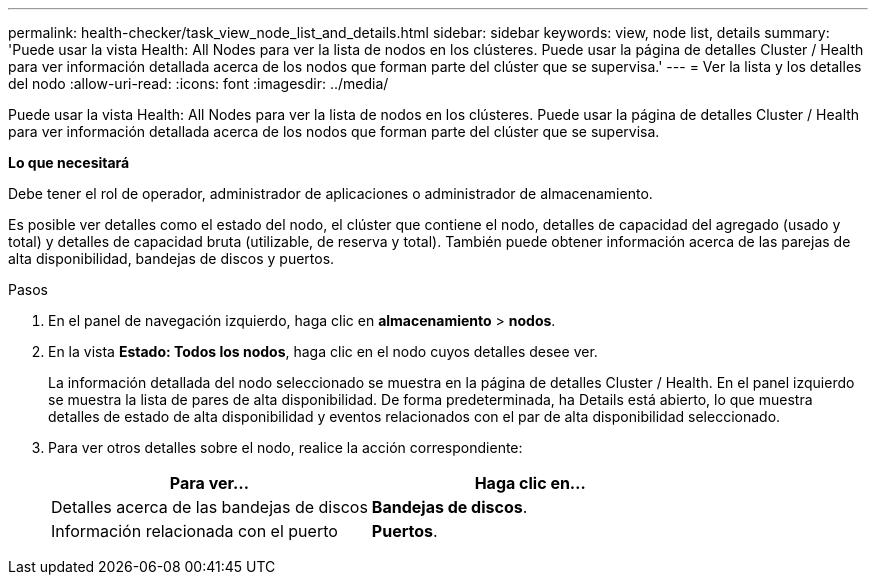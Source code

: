 ---
permalink: health-checker/task_view_node_list_and_details.html 
sidebar: sidebar 
keywords: view, node list, details 
summary: 'Puede usar la vista Health: All Nodes para ver la lista de nodos en los clústeres. Puede usar la página de detalles Cluster / Health para ver información detallada acerca de los nodos que forman parte del clúster que se supervisa.' 
---
= Ver la lista y los detalles del nodo
:allow-uri-read: 
:icons: font
:imagesdir: ../media/


[role="lead"]
Puede usar la vista Health: All Nodes para ver la lista de nodos en los clústeres. Puede usar la página de detalles Cluster / Health para ver información detallada acerca de los nodos que forman parte del clúster que se supervisa.

*Lo que necesitará*

Debe tener el rol de operador, administrador de aplicaciones o administrador de almacenamiento.

Es posible ver detalles como el estado del nodo, el clúster que contiene el nodo, detalles de capacidad del agregado (usado y total) y detalles de capacidad bruta (utilizable, de reserva y total). También puede obtener información acerca de las parejas de alta disponibilidad, bandejas de discos y puertos.

.Pasos
. En el panel de navegación izquierdo, haga clic en *almacenamiento* > *nodos*.
. En la vista *Estado: Todos los nodos*, haga clic en el nodo cuyos detalles desee ver.
+
La información detallada del nodo seleccionado se muestra en la página de detalles Cluster / Health. En el panel izquierdo se muestra la lista de pares de alta disponibilidad. De forma predeterminada, ha Details está abierto, lo que muestra detalles de estado de alta disponibilidad y eventos relacionados con el par de alta disponibilidad seleccionado.

. Para ver otros detalles sobre el nodo, realice la acción correspondiente:
+
[cols="2*"]
|===
| Para ver... | Haga clic en... 


 a| 
Detalles acerca de las bandejas de discos
 a| 
*Bandejas de discos*.



 a| 
Información relacionada con el puerto
 a| 
*Puertos*.

|===

